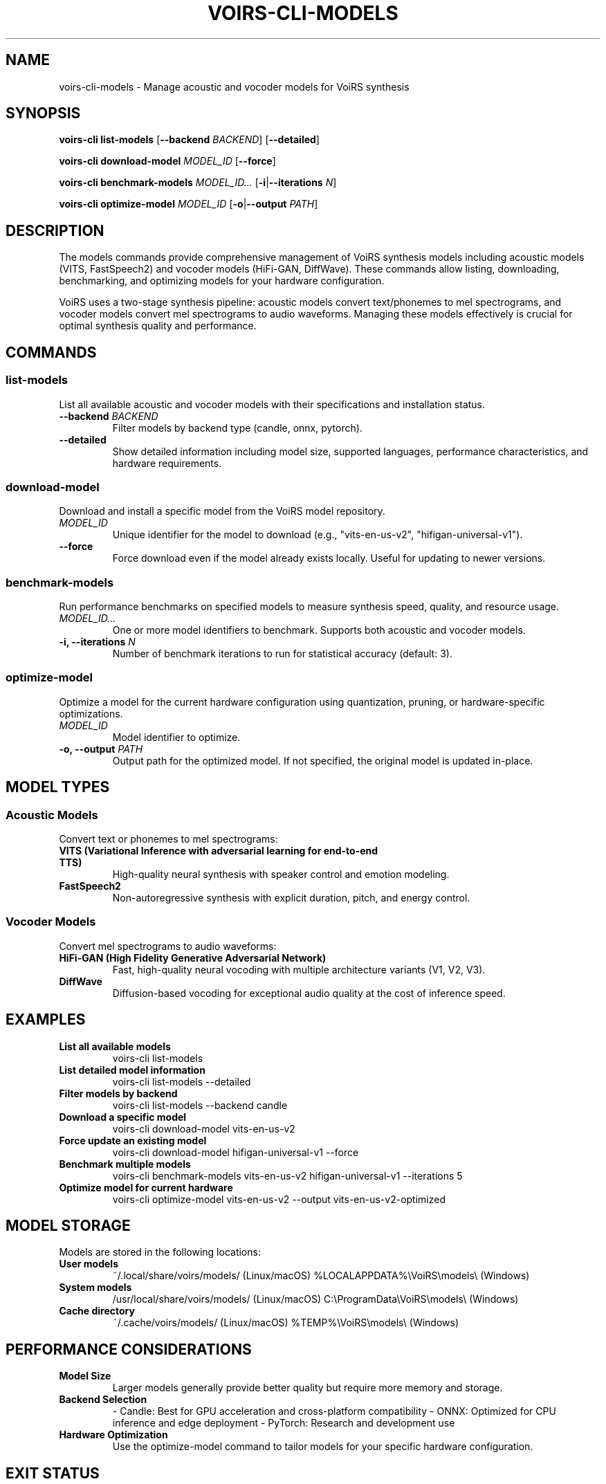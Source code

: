 .TH VOIRS-CLI-MODELS 1 "2025-07-05" "voirs-cli" "VoiRS CLI Manual"

.SH NAME
voirs-cli-models \- Manage acoustic and vocoder models for VoiRS synthesis

.SH SYNOPSIS
.B voirs-cli list-models
[\fB\-\-backend\fR \fIBACKEND\fR]
[\fB\-\-detailed\fR]

.B voirs-cli download-model
.I MODEL_ID
[\fB\-\-force\fR]

.B voirs-cli benchmark-models
.I MODEL_ID...
[\fB\-i\fR|\fB\-\-iterations\fR \fIN\fR]

.B voirs-cli optimize-model
.I MODEL_ID
[\fB\-o\fR|\fB\-\-output\fR \fIPATH\fR]

.SH DESCRIPTION
The models commands provide comprehensive management of VoiRS synthesis models including acoustic models (VITS, FastSpeech2) and vocoder models (HiFi-GAN, DiffWave). These commands allow listing, downloading, benchmarking, and optimizing models for your hardware configuration.

VoiRS uses a two-stage synthesis pipeline: acoustic models convert text/phonemes to mel spectrograms, and vocoder models convert mel spectrograms to audio waveforms. Managing these models effectively is crucial for optimal synthesis quality and performance.

.SH COMMANDS

.SS list-models
List all available acoustic and vocoder models with their specifications and installation status.

.TP
.B \-\-backend \fIBACKEND\fR
Filter models by backend type (candle, onnx, pytorch).

.TP
.B \-\-detailed
Show detailed information including model size, supported languages, performance characteristics, and hardware requirements.

.SS download-model
Download and install a specific model from the VoiRS model repository.

.TP
.I MODEL_ID
Unique identifier for the model to download (e.g., "vits-en-us-v2", "hifigan-universal-v1").

.TP
.B \-\-force
Force download even if the model already exists locally. Useful for updating to newer versions.

.SS benchmark-models
Run performance benchmarks on specified models to measure synthesis speed, quality, and resource usage.

.TP
.I MODEL_ID...
One or more model identifiers to benchmark. Supports both acoustic and vocoder models.

.TP
.B \-i, \-\-iterations \fIN\fR
Number of benchmark iterations to run for statistical accuracy (default: 3).

.SS optimize-model
Optimize a model for the current hardware configuration using quantization, pruning, or hardware-specific optimizations.

.TP
.I MODEL_ID
Model identifier to optimize.

.TP
.B \-o, \-\-output \fIPATH\fR
Output path for the optimized model. If not specified, the original model is updated in-place.

.SH MODEL TYPES

.SS Acoustic Models
Convert text or phonemes to mel spectrograms:

.TP
.B VITS (Variational Inference with adversarial learning for end-to-end TTS)
High-quality neural synthesis with speaker control and emotion modeling.

.TP
.B FastSpeech2
Non-autoregressive synthesis with explicit duration, pitch, and energy control.

.SS Vocoder Models
Convert mel spectrograms to audio waveforms:

.TP
.B HiFi-GAN (High Fidelity Generative Adversarial Network)
Fast, high-quality neural vocoding with multiple architecture variants (V1, V2, V3).

.TP
.B DiffWave
Diffusion-based vocoding for exceptional audio quality at the cost of inference speed.

.SH EXAMPLES

.TP
.B List all available models
voirs-cli list-models

.TP
.B List detailed model information
voirs-cli list-models --detailed

.TP
.B Filter models by backend
voirs-cli list-models --backend candle

.TP
.B Download a specific model
voirs-cli download-model vits-en-us-v2

.TP
.B Force update an existing model
voirs-cli download-model hifigan-universal-v1 --force

.TP
.B Benchmark multiple models
voirs-cli benchmark-models vits-en-us-v2 hifigan-universal-v1 --iterations 5

.TP
.B Optimize model for current hardware
voirs-cli optimize-model vits-en-us-v2 --output vits-en-us-v2-optimized

.SH MODEL STORAGE

Models are stored in the following locations:

.TP
.B User models
~/.local/share/voirs/models/ (Linux/macOS)
%LOCALAPPDATA%\\VoiRS\\models\\ (Windows)

.TP
.B System models
/usr/local/share/voirs/models/ (Linux/macOS)
C:\\ProgramData\\VoiRS\\models\\ (Windows)

.TP
.B Cache directory
~/.cache/voirs/models/ (Linux/macOS)
%TEMP%\\VoiRS\\models\\ (Windows)

.SH PERFORMANCE CONSIDERATIONS

.TP
.B Model Size
Larger models generally provide better quality but require more memory and storage.

.TP
.B Backend Selection
- Candle: Best for GPU acceleration and cross-platform compatibility
- ONNX: Optimized for CPU inference and edge deployment
- PyTorch: Research and development use

.TP
.B Hardware Optimization
Use the optimize-model command to tailor models for your specific hardware configuration.

.SH EXIT STATUS
.TP
.B 0
Successful completion.

.TP
.B 1
General error or invalid usage.

.TP
.B 3
Model not found or unavailable.

.TP
.B 5
Network error during download.

.SH FILES
.TP
.B ~/.local/share/voirs/models/
User model storage directory.

.TP
.B ~/.cache/voirs/models/
Model download cache.

.TP
.B ~/.config/voirs/config.toml
Configuration file with model preferences.

.SH SEE ALSO
.BR voirs-cli (1),
.BR voirs-cli-voices (1),
.BR voirs-cli-synthesize (1),
.BR voirs-cli-config (1)

.SH AUTHOR
VoiRS Development Team

.SH REPORTING BUGS
Report bugs at: https://github.com/voirs-project/voirs/issues